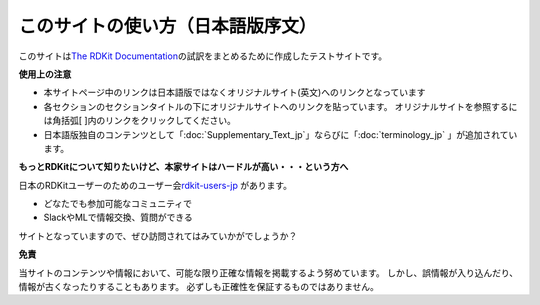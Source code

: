 このサイトの使い方（日本語版序文）
#######################################################################################################################

このサイトは\ `The RDKit Documentation <https://www.rdkit.org/docs/index.html>`__\ の試訳をまとめるために作成したテストサイトです。

**使用上の注意**

- 本サイトページ中のリンクは日本語版ではなくオリジナルサイト(英文)へのリンクとなっています
- 各セクションのセクションタイトルの下にオリジナルサイトへのリンクを貼っています。
  オリジナルサイトを参照するには角括弧[ ]内のリンクをクリックしてください。
- 日本語版独自のコンテンツとして「\ :doc:`Supplementary_Text_jp`\ 」ならびに「\ :doc:`terminology_jp` \」が追加されています。

**もっとRDKitについて知りたいけど、本家サイトはハードルが高い・・・という方へ**

日本のRDKitユーザーのためのユーザー会\ `rdkit-users-jp <http://rdkit-users.jp>`__ があります。

- どなたでも参加可能なコミュニティで
- SlackやMLで情報交換、質問ができる

サイトとなっていますので、ぜひ訪問されてはみていかがでしょうか？

**免責**

当サイトのコンテンツや情報において、可能な限り正確な情報を掲載するよう努めています。
しかし、誤情報が入り込んだり、情報が古くなったりすることもあります。
必ずしも正確性を保証するものではありません。
